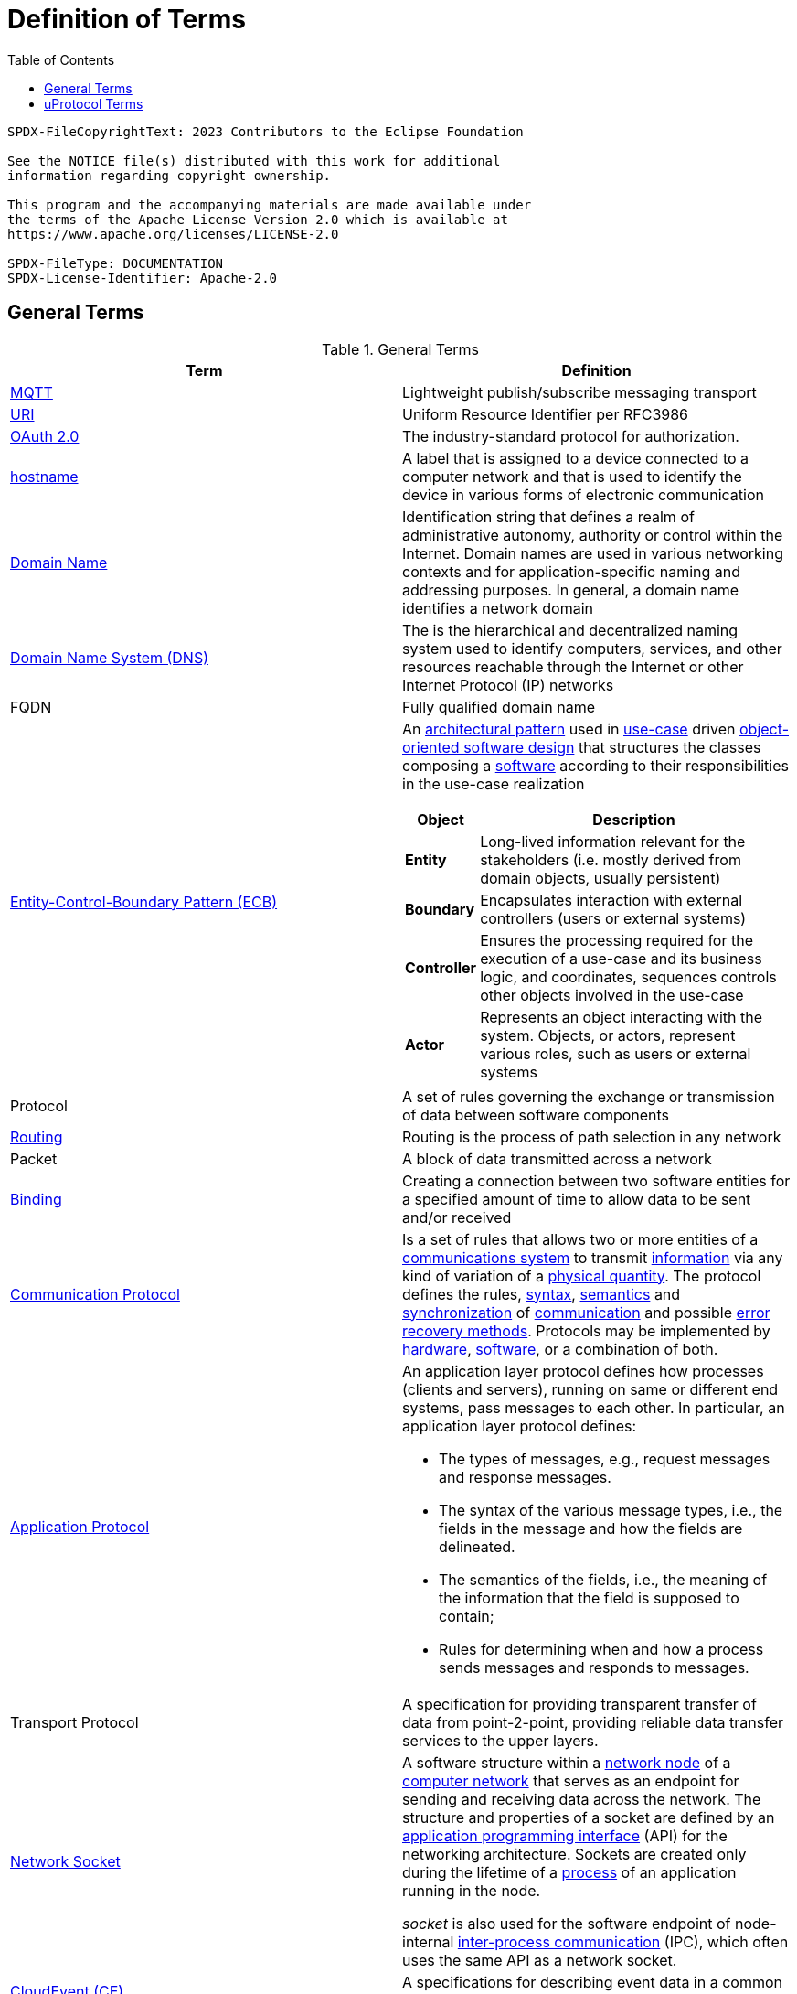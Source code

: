 = Definition of Terms
:toc:

----
SPDX-FileCopyrightText: 2023 Contributors to the Eclipse Foundation

See the NOTICE file(s) distributed with this work for additional
information regarding copyright ownership.

This program and the accompanying materials are made available under
the terms of the Apache License Version 2.0 which is available at
https://www.apache.org/licenses/LICENSE-2.0
 
SPDX-FileType: DOCUMENTATION
SPDX-License-Identifier: Apache-2.0
----

== General Terms

.General Terms
|===
|Term |Definition

|https://mqtt.org/[MQTT] |Lightweight publish/subscribe messaging transport
|https://en.wikipedia.org/wiki/Uniform_Resource_Identifier[URI] |Uniform Resource Identifier per RFC3986
|https://oauth.net/2/[OAuth 2.0] |The industry-standard protocol for authorization.
|https://en.wikipedia.org/wiki/Hostname[hostname] |A label that is assigned to a device connected to a computer network and that is used to identify the device in various forms of electronic communication
|https://en.wikipedia.org/wiki/Domain_name[Domain Name] |Identification string that defines a realm of administrative autonomy, authority or control within the Internet. Domain names are used in various networking contexts and for application-specific naming and addressing purposes. In general, a domain name identifies a network domain
|https://en.wikipedia.org/wiki/Domain_Name_System[Domain Name System (DNS)] |The is the hierarchical and decentralized naming system used to identify computers, services, and other resources reachable through the Internet or other Internet Protocol (IP) networks
|FQDN |Fully qualified domain name 
|https://en.wikipedia.org/wiki/Entity-control-boundary[Entity-Control-Boundary Pattern (ECB)] a|
An https://en.wikipedia.org/wiki/Architectural_pattern[architectural pattern] used in https://en.wikipedia.org/wiki/Use_case[use-case] driven https://en.wikipedia.org/wiki/Object-oriented_software_engineering[object-oriented software design] that structures the classes composing a https://en.wikipedia.org/wiki/Software[software] according to their responsibilities in the use-case realization

[width="100%",cols="19%,81%",options="header",]
!===
!*Object* !*Description*
!*Entity* !Long-lived information relevant for the stakeholders (i.e. mostly derived from domain objects, usually persistent)
!*Boundary* !Encapsulates interaction with external controllers (users or external systems)
!*Controller* !Ensures the processing required for the execution of a use-case and its business logic, and coordinates, sequences controls other objects involved in the use-case
!*Actor* !Represents an object interacting with the system. Objects, or actors, represent various roles, such as users or external systems
!===

|Protocol |A set of rules governing the exchange or transmission of data between software components
|https://aws.amazon.com/what-is/routing/#:~:text=Routing%20is%20the%20process%20of,place%20through%20many%20different%20paths[Routing] |Routing is the process of path selection in any network
|Packet |A block of data transmitted across a network
|https://www.computerhope.com/jargon/b/bind.htm[Binding ] |Creating a connection between two software entities for a specified amount of time to allow data to be sent and/or received
|https://byjusexamprep.com/application-layer-protocols-dns-smtp-pop-ftp-http-i[Communication Protocol] |Is a set of rules that allows two or more entities of a https://en.wikipedia.org/wiki/Communications_system[communications system] to transmit https://en.wikipedia.org/wiki/Information[information] via any kind of variation of a https://en.wikipedia.org/wiki/Physical_quantity[physical quantity]. The protocol defines the rules, https://en.wikipedia.org/wiki/Syntax[syntax], https://en.wikipedia.org/wiki/Semantics_(computer_science)[semantics] and https://en.wikipedia.org/wiki/Synchronization[synchronization] of https://en.wikipedia.org/wiki/Communication[communication] and possible https://en.wikipedia.org/wiki/Error_detection_and_correction[error recovery methods]. Protocols may be implemented by https://en.wikipedia.org/wiki/Computer_hardware[hardware], https://en.wikipedia.org/wiki/Software[software], or a combination of both.
|https://byjusexamprep.com/application-layer-protocols-dns-smtp-pop-ftp-http-i[Application Protocol] a|
An application layer protocol defines how processes (clients and servers), running on same or different end systems, pass messages to each other. In particular, an application layer protocol defines:

* The types of messages, e.g., request messages and response messages.
* The syntax of the various message types, i.e., the fields in the message and how the fields are delineated.
* The semantics of the fields, i.e., the meaning of the information that the field is supposed to contain;
* Rules for determining when and how a process sends messages and responds to messages.

|Transport Protocol |A specification for providing transparent transfer of data from point-2-point, providing reliable data transfer services to the upper layers. 
|https://en.wikipedia.org/wiki/Network_socket[Network Socket] a|
A software structure within a https://en.wikipedia.org/wiki/Node_(networking)[network node] of a https://en.wikipedia.org/wiki/Computer_network[computer network] that serves as an endpoint for sending and receiving data across the network. The structure and properties of a socket are defined by an https://en.wikipedia.org/wiki/Application_programming_interface[application programming interface] (API) for the networking architecture. Sockets are created only during the lifetime of a https://en.wikipedia.org/wiki/Process_(computing)[process] of an application running in the node.

_socket_ is also used for the software endpoint of node-internal https://en.wikipedia.org/wiki/Inter-process_communication[inter-process communication] (IPC), which often uses the same API as a network socket.

|https://cloudevents.io/[CloudEvent (CE)] |A specifications for describing event data in a common way
|https://en.wikipedia.org/wiki/Quality_of_service[QoS] |Quality of service is the description or measurement of the overall performance of a service, such as a telephony or computer network, or a cloud computing service, particularly the performance seen by the users of the network
|https://en.wikipedia.org/wiki/Business_logic[Business Logic] (Domain Logic) |The part of the program that encodes the real-world business rules that determine how data can be created, stored, and changed. It is contrasted with the remainder of the software that might be concerned with lower-level details of managing a database or displaying the user interface, system infrastructure, or generally connecting various parts of the program.
|===

== uProtocol Terms

.uProtocol Terms
|===
|Terms |Definition

|*C2D* |Cloud-2-Device Communication
|*D2C* |Device-2-Cloud Communication
|*D2D* |Device-2-Device Communication
|*uDevice* |Independent software execution environment that will implement uProtocol and contain a collection of uEntities along with dispatcher(s)
|*Device Proxy Router (DPR)* |Proxies D2D communication when devices are unable to connect directly with each other
|*uDomain* |Collection of uDevices using DNS nomenclature
|*Message* |Protobuf defined data structure used for communication in the uProtocol
|*Property* |An attribute, quality, or characteristic of a uThing that are stored in the uDiscovery database
|*Resources* a|
Something that can be manipulated/controlled/exposed by a service. Resources are unique when prepended with device and service.
*Static Topic:* Resource that is declared in the service proto in Resource enum and known at compile time (ex. door, window, etc...)
*Dynamic Topic:* Created at runtime and not defined in the service proto (ex. geo-fence locations)
|*uBus* |Message bus that dispatches CEs between uEntities over a common transport. It provides multicast and forwarding functionality (works like a network switch) 
|*uStreamer* |Device-2-Device event dispatcher to enable seamless communication between uEntities on different devices which might talk different transport layer protocols. Performs various additional functionality such as file transfer, event buffering and more. i.e. when events need to move form one transport to the next it flows through the streamer (can be equated to an IP router) 
|*uDiscovery* |Provides a means for uEntities to discover each other, their location (address), properties, and more.
|*Topic* |What applications subscribe to and services publish to. It is represented as a uProtocol URI containing authority, sw entity, and resource information
|*uApplication* |A uEntity that acts as a _service consumer_
|*uService* |A uEntity that acts as a _service provider_. The interface describing the provided service operations is defined by means of [proto3](https://protobuf.dev/)
|*uThing* |URI addressable stuff that can be accessed by the uProtocol. Examples of uThings are devices, domains, service, and resources.
|*Cloud Gateway* |Component that lives in the cloud that devices connect with to communicate with the Back-office domain/device
|*uEntity* |A piece of software that communicates with other uEntities using uProtocol; might be abbreviated as `uE` especially in diagrams.
|*uP-L1* |uProtocol Transport & Session Layer
|*uP-L2* |uProtocol Communication Layer
|*uP-L3* |uProtocol Application Layer
|===
